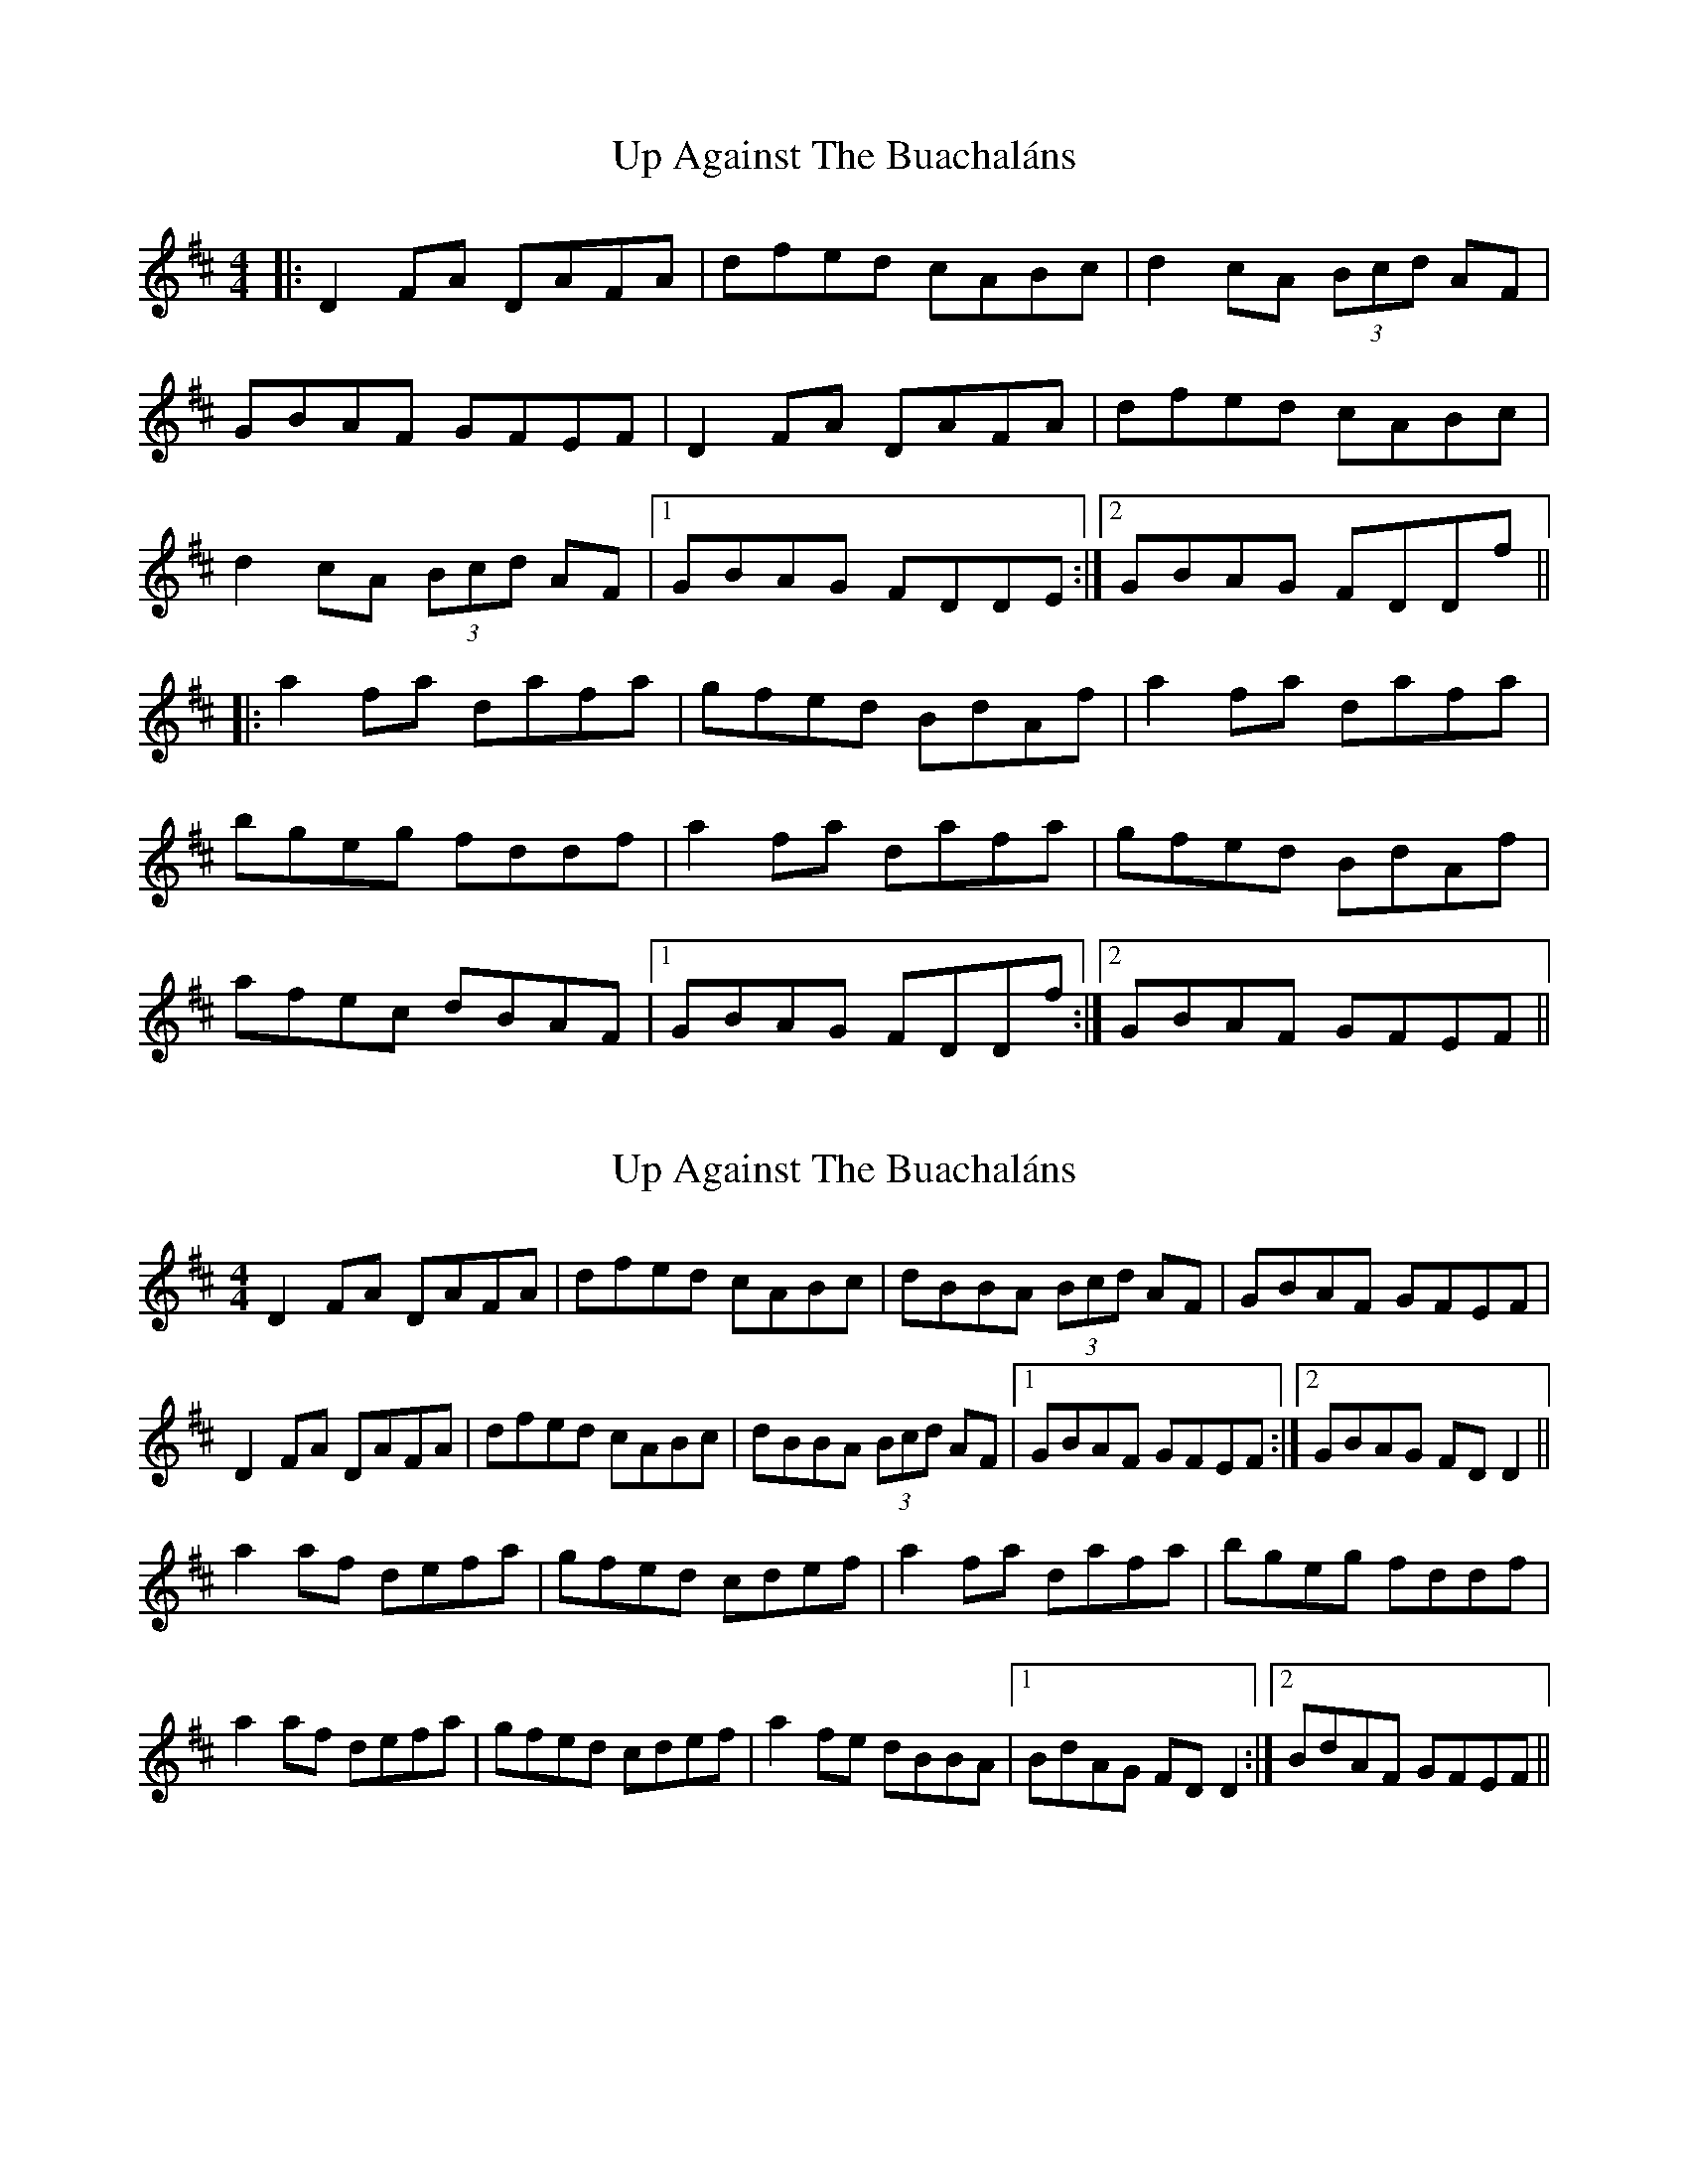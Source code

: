 X: 1
T: Up Against The Buachaláns
Z: Will Harmon
S: https://thesession.org/tunes/964#setting964
R: reel
M: 4/4
L: 1/8
K: Dmaj
|:D2 FA DAFA|dfed cABc|d2 cA (3Bcd AF|
GBAF GFEF|D2 FA DAFA|dfed cABc|
d2 cA (3Bcd AF|1 GBAG FDDE:|2 GBAG FDDf||
|:a2 fa dafa|gfed BdAf|a2 fa dafa|
bgeg fddf|a2 fa dafa|gfed BdAf|
afec dBAF|1 GBAG FDDf:|2 GBAF GFEF||
X: 2
T: Up Against The Buachaláns
Z: Jesse
S: https://thesession.org/tunes/964#setting30775
R: reel
M: 4/4
L: 1/8
K: Dmaj
D2 FA DAFA | dfed cABc | dBBA (3Bcd AF | GBAF GFEF |
D2 FA DAFA | dfed cABc | dBBA (3Bcd AF |1 GBAF GFEF :|2 GBAG FDD2 ||
a2 af defa | gfed cdef | a2 fa dafa | bgeg fddf |
a2 af defa | gfed cdef | a2fe dBBA |1 BdAG FDD2 :|2 BdAF GFEF ||
